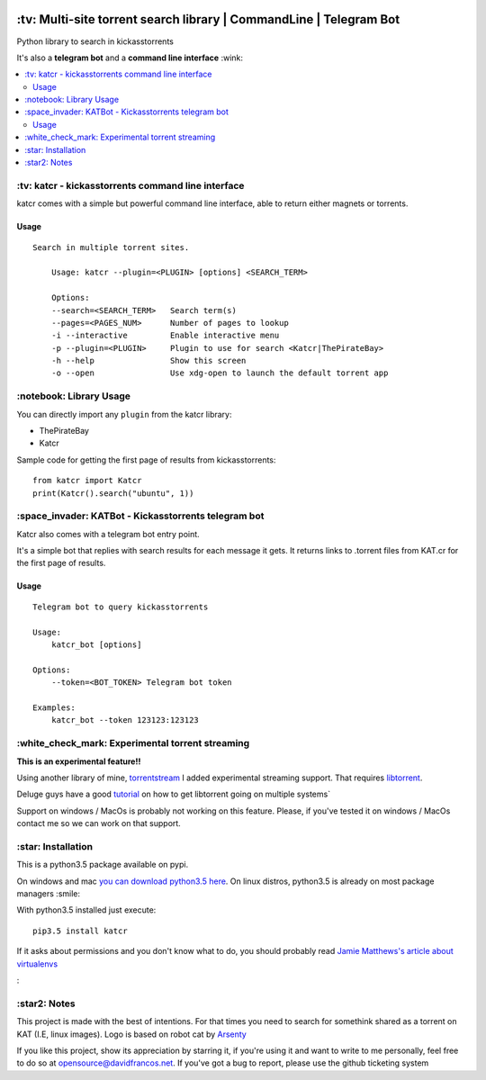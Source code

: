 .. image:: http://i.imgur.com/ofx75lO.png
   :align: center

\:tv\: Multi-site torrent search library | CommandLine | Telegram Bot
======================================================================

Python library to search in kickasstorrents

It's also a **telegram bot** and a **command line interface** :wink:

.. contents:: :local:


\:tv\: katcr - kickasstorrents command line interface
------------------------------------------------------

katcr comes with a simple but powerful command line interface, able to
return either magnets or torrents.


.. image:: http://i.imgur.com/gOo3mqf.gif


Usage
+++++

::

    Search in multiple torrent sites.

        Usage: katcr --plugin=<PLUGIN> [options] <SEARCH_TERM>

        Options:
    	--search=<SEARCH_TERM>   Search term(s)
    	--pages=<PAGES_NUM>      Number of pages to lookup
    	-i --interactive         Enable interactive menu
    	-p --plugin=<PLUGIN>     Plugin to use for search <Katcr|ThePirateBay>
    	-h --help                Show this screen
    	-o --open                Use xdg-open to launch the default torrent app



\:notebook\: Library Usage
---------------------------

You can directly import any ``plugin`` from the katcr library:

- ThePirateBay
- Katcr

Sample code for getting the first page of results from kickasstorrents::

    from katcr import Katcr
    print(Katcr().search("ubuntu", 1))


\:space_invader\: KATBot - Kickasstorrents telegram bot
--------------------------------------------------------

Katcr also comes with a telegram bot entry point.

It's a simple bot that replies with search results for each message it gets.
It returns links to .torrent files from KAT.cr for the first page of results.

.. image:: http://i.imgur.com/qywHKHT.gif

Usage
+++++

::

    Telegram bot to query kickasstorrents

    Usage:
        katcr_bot [options]

    Options:
        --token=<BOT_TOKEN> Telegram bot token

    Examples:
        katcr_bot --token 123123:123123


\:white_check_mark\: Experimental torrent streaming
---------------------------------------------------

**This is an experimental feature!!**

Using another library of mine, `torrentstream <http://github.com/XayOn/torrentstream>`_
I added experimental streaming support. That requires `libtorrent <http://www.libtorrent.org/>`_.

Deluge guys have a good `tutorial <http://dev.deluge-torrent.org/wiki/Building/libtorrent>`_
on how to get libtorrent going on multiple systems`

Support on windows / MacOs is probably not working on this feature.
Please, if you've tested it on windows / MacOs contact me so we can
work on that support.


\:star\: Installation
---------------------

This is a python3.5 package available on pypi.

On windows and mac `you can download python3.5 here <https://www.python.org/downloads/release/python-352/>`_.
On linux distros, python3.5 is already on most package managers :smile:

With python3.5 installed just execute::

    pip3.5 install katcr


If it asks about permissions and you don't know what to do, you should
probably read `Jamie Matthews's article about virtualenvs <https://www.dabapps.com/blog/introduction-to-pip-and-virtualenv-python/>`_


\:


\:star2\: Notes
----------------

This project is made with the best of intentions. For that times
you need to search for somethink shared as a torrent on KAT
(I.E, linux images). Logo is based on robot cat by
`Arsenty <https://thenounproject.com/arsenty/>`_

If you like this project, show its appreciation by starring it, if you're using
it and want to write to me personally, feel free to do so at
opensource@davidfrancos.net. If you've got a bug to report, please use the
github ticketing system
